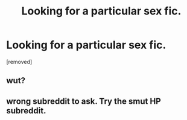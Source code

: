 #+TITLE: Looking for a particular sex fic.

* Looking for a particular sex fic.
:PROPERTIES:
:Author: diariesofblack
:Score: 0
:DateUnix: 1622498077.0
:DateShort: 2021-Jun-01
:FlairText: What's That Fic?
:END:
[removed]


** wut?
:PROPERTIES:
:Author: DesiDarkLord16
:Score: 0
:DateUnix: 1622511564.0
:DateShort: 2021-Jun-01
:END:


** wrong subreddit to ask. Try the smut HP subreddit.
:PROPERTIES:
:Author: TheHeadlessScholar
:Score: 0
:DateUnix: 1622511953.0
:DateShort: 2021-Jun-01
:END:
